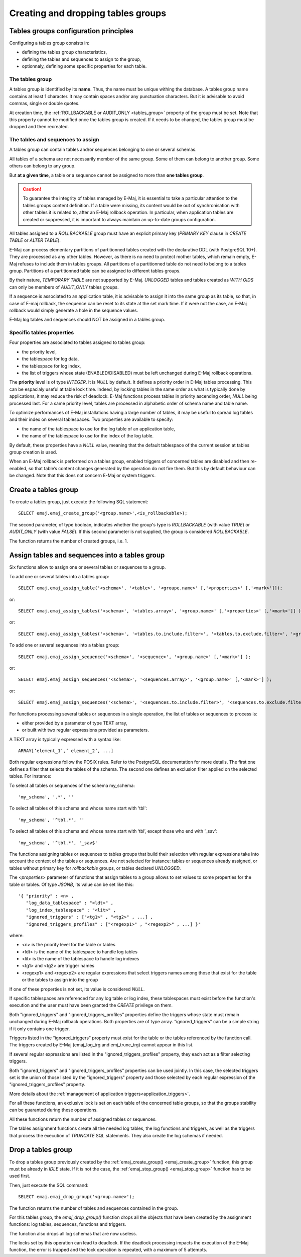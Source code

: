 Creating and dropping tables groups
===================================

Tables groups configuration principles
--------------------------------------

Configuring a tables group consists in:

* defining the tables group characteristics,
* defining the tables and sequences to assign to the group,
* optionnaly, defining some specific properties for each table.

The tables group
^^^^^^^^^^^^^^^^

A tables group is identified by its **name**. Thus, the name must be unique withing the database. A tables group name contains at least 1 character. It may contain spaces and/or any punctuation characters. But it is advisable to avoid commas, single or double quotes.

At creation time, the :ref:`ROLLBACKABLE or AUDIT_ONLY <tables_group>` property of the group must be set. Note that this property cannot be modified once the tables group is created. If it needs to be changed, the tables group must be dropped and then recreated.

The tables and sequences to assign
^^^^^^^^^^^^^^^^^^^^^^^^^^^^^^^^^^

A tables group can contain tables and/or sequences belonging to one or several schemas.

All tables of a schema are not necessarily member of the same group. Some of them can belong to another group. Some others can belong to any group.

But **at a given time**, a table or a sequence cannot be assigned to more than **one tables group**.

.. caution::

   To guarantee the integrity of tables managed by E-Maj, it is essential to take a particular attention to the tables groups content definition. If a table were missing, its content would be out of synchronisation with other tables it is related to, after an E-Maj rollback operation. In particular, when application tables are created or suppressed, it is important to always maintain an up-to-date groups configuration.

All tables assigned to a *ROLLBACKABLE* group must have an explicit primary key (*PRIMARY KEY* clause in *CREATE TABLE* or *ALTER TABLE*).

E-Maj can process elementary partitions of partitionned tables created with the declarative DDL (with PostgreSQL 10+). They are processed as any other tables. However, as there is no need to protect mother tables, which remain empty, E-Maj refuses to include them in tables groups. All partitions of a partitionned table do not need to belong to a tables group. Partitions of a partitionned table can be assigned to different tables groups.

By their nature, *TEMPORARY TABLE* are not supported by E-Maj. *UNLOGGED* tables and tables created as *WITH OIDS* can only be members of *AUDIT_ONLY* tables groups.

If a sequence is associated to an application table, it is advisable to assign it into the same group as its table, so that, in case of E-maj rollback, the sequence can be reset to its state at the set mark time. If it were not the case, an E-Maj rollback would simply generate a hole in the sequence values.

E-Maj log tables and sequences should NOT be assigned in a tables group.

.. _table_emaj_properties:

Specific tables properties
^^^^^^^^^^^^^^^^^^^^^^^^^^

Four properties are associated to tables assigned to tables group:

* the priority level,
* the tablespace for log data,
* the tablespace for log index,
* the list of triggers whose state (ENABLED/DISABLED) must be left unchanged during E-Maj rollback operations.

The **priority** level is of type *INTEGER*. It is *NULL* by default. It defines a priority order in E-Maj tables processing. This can be espacialy useful at table lock time. Indeed, by locking tables in the same order as what is typically done by applications, it may reduce the risk of deadlock. E-Maj functions process tables in priority ascending order, *NULL* being processed last. For a same priority level, tables are processed in alphabetic order of schema name and table name.

To optimize performances of E-Maj installations having a large number of tables, it may be useful to spread log tables and their index on several tablespaces. Two properties are available to specify:

* the name of the tablespace to use for the log table of an application table,
* the name of the tablespace to use for the index of the log table.

By default, these properties have a *NULL* value, meaning that the default tablespace of the current session at tables group creation is used.

When an E-Maj rollback is performed on a tables group, enabled triggers of concerned tables are disabled and then re-enabled, so that table’s content changes generated by the operation do not fire them. But this by default behaviour can be changed. Note that this does not concern E-Maj or system triggers.

.. _emaj_create_group:

Create a tables group
---------------------

To create a tables group, just execute the following SQL statement::

   SELECT emaj.emaj_create_group('<group.name>',<is_rollbackable>);

The second parameter, of type boolean, indicates whether the group's type is *ROLLBACKABLE* (with value *TRUE*) or *AUDIT_ONLY* (with value *FALSE*). If this second parameter is not supplied, the group is considered *ROLLBACKABLE*.

The function returns the number of created groups, i.e. 1.

.. _assign_table_sequence:

Assign tables and sequences into a tables group
-----------------------------------------------

Six functions allow to assign one or several tables or sequences to a group.

To add one or several tables into a tables group::

   SELECT emaj.emaj_assign_table('<schema>', '<table>', '<groupe.name>' [,'<properties>' [,'<mark>']]);

or::

   SELECT emaj.emaj_assign_tables('<schema>', '<tables.array>', '<group.name>' [,'<properties>' [,'<mark>']] );

or::

   SELECT emaj.emaj_assign_tables('<schema>', '<tables.to.include.filter>', '<tables.to.exclude.filter>', '<group.name>' [,'<properties>' [,'<mark>']] );

To add one or several sequences into a tables group::

   SELECT emaj.emaj_assign_sequence('<schema>', '<sequence>', '<group.name>' [,'<mark>'] );

or::

   SELECT emaj.emaj_assign_sequences('<schema>', '<sequences.array>', '<group.name>' [,'<mark>'] );

or::

   SELECT emaj.emaj_assign_sequences('<schema>', '<sequences.to.include.filter>', '<sequences.to.exclude.filter>', '<group.name>' [,'<mark>'] );

For functions processing several tables or sequences in a single operation, the list of tables or sequences to process is:

* either provided by a parameter of type TEXT array, 
* or built with two regular expressions provided as parameters.

A TEXT array is typically expressed with a syntax like::

   ARRAY[‘element_1’,’ element_2’, ...]

Both regular expressions follow the POSIX rules. Refer to the PostgreSQL documentation for more details. The first one defines a filter that selects the tables of the schema. The second one defines an exclusion filter applied on the selected tables. For instance:

To select all tables or sequences of the schema my_schema::

   'my_schema', '.*', ''

To select all tables of this schema and whose name start with 'tbl'::

   'my_schema', '^tbl.*', ''

To select all tables of this schema and whose name start with ‘tbl’, except those who end with ‘_sav’::

   'my_schema', '^tbl.*', '_sav$'

The functions assigning tables or sequences to tables groups that build their selection with regular expressions take into account the context of the tables or sequences. Are not selected for instance: tables or sequences already assigned, or tables without primary key for *rollbackable* groups, or tables declared *UNLOGGED*.

The *<properties>* parameter of functions that assign tables to a group allows to set values to some properties for the table or tables. Of type *JSONB*, its value can be set like this::

	'{ "priority" : <n> , 
	   "log_data_tablespace" : "<ldt>" ,
	   "log_index_tablespace" : "<lit>" ,
	   "ignored_triggers" : ["<tg1>" , "<tg2>" , ...] ,
	   "ignored_triggers_profiles" : ["<regexp1>" , "<regexp2>" , ...] }'

where:

* <n> is the priority level for the table or tables
* <ldt> is the name of the tablespace to handle log tables
* <lit> is the name of the tablespace to handle log indexes
* <tg1> and <tg2> are trigger names
* <regexp1> and <regexp2> are regular expressions that select triggers names among those that exist for the table or the tables to assign into the group

If one of these properties is not set, its value is considered *NULL*.

If specific tablespaces are referenced for any log table or log index, these tablespaces must exist before the function's execution and the user must have been granted the *CREATE* privilege on them.

Both "ignored_triggers" and "ignored_triggers_profiles" properties define the triggers whose state must remain unchanged during E-Maj rollback operations. Both properties are of type array. “ignored_triggers" can be a simple string if it only contains one trigger.

Triggers listed in the “ignored_triggers" property must exist for the table or the tables referenced by the function call. The triggers created by E-Maj (emaj_log_trg and emj_trunc_trg) cannot appear in this list.

If several regular expressions are listed in the "ignored_triggers_profiles" property, they each act as a filter selecting triggers.

Both "ignored_triggers" and "ignored_triggers_profiles" properties can be used jointly. In this case, the selected triggers set is the union of those listed by the "ignored_triggers" property and those selected by each regular expression of the "ignored_triggers_profiles" property.

More details about the :ref:`management of application triggers<application_triggers>`.

For all these functions, an exclusive lock is set on each table of the concerned table groups, so that the groups stability can be guaranted during these operations.

All these functions return the number of assigned tables or sequences.

The tables assignment functions create all the needed log tables, the log functions and triggers, as well as the triggers that process the execution of *TRUNCATE* SQL statements. They also create the log schemas if needed.

.. _emaj_drop_group:

Drop a tables group
-------------------

To drop a tables group previously created by the :ref:`emaj_create_group() <emaj_create_group>` function, this group must be already in *IDLE* state. If it is not the case, the :ref:`emaj_stop_group() <emaj_stop_group>` function has to be used first.

Then, just execute the SQL command::

   SELECT emaj.emaj_drop_group('<group.name>');

The function returns the number of tables and sequences contained in the group.

For this tables group, the *emaj_drop_group()* function drops all the objects that have been created by the assignment functions: log tables, sequences, functions and triggers.

The function also drops all log schemas that are now useless.

The locks set by this operation can lead to deadlock. If the deadlock processing impacts the execution of the E-Maj function, the error is trapped and the lock operation is repeated, with a maximum of 5 attempts.
